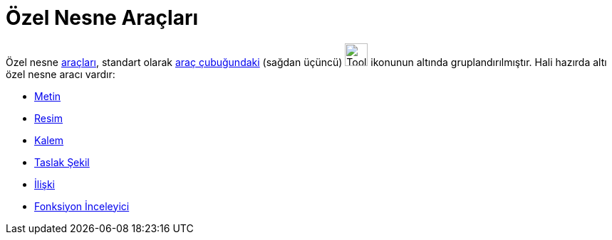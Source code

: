 = Özel Nesne Araçları
:page-en: tools/Special_Object_Tools
ifdef::env-github[:imagesdir: /tr/modules/ROOT/assets/images]

Özel nesne xref:/Araçlar.adoc[araçları], standart olarak xref:/Araç_çubuğu.adoc[araç çubuğundaki] (sağdan üçüncü)
image:Tool_Insert_Text.gif[Tool Insert Text.gif,width=32,height=32] ikonunun altında gruplandırılmıştır. Hali hazırda
altı özel nesne aracı vardır:

* xref:/tools/Metin.adoc[Metin]
* xref:/tools/Resim.adoc[Resim]
* xref:/tools/Kalem.adoc[Kalem]
* xref:/tools/Taslak_Şekil.adoc[Taslak Şekil]
* xref:/tools/İlişki.adoc[İlişki]
* xref:/tools/Fonksiyon_İnceleyici.adoc[Fonksiyon İnceleyici]
